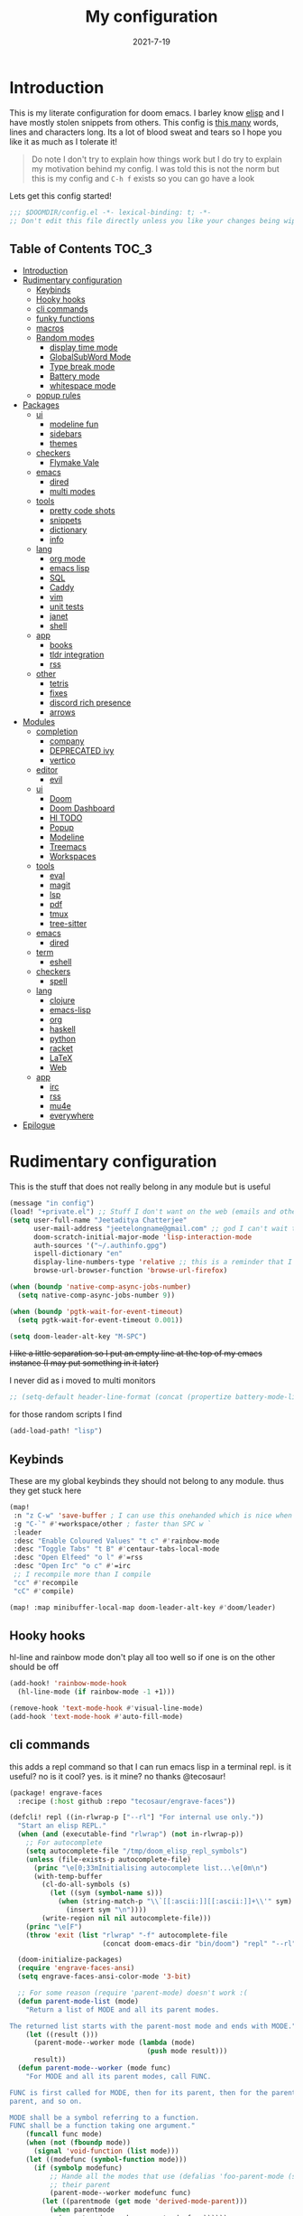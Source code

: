 #+TITLE: My configuration
#+date: 2021-7-19
#+STARTUP: content
* Introduction
This is my literate configuration for doom emacs. I barley know [[https://learnxinyminutes.com/docs/elisp/][elisp]]  and I have
mostly stolen snippets from others. This config is [[elisp:(count-words (point-min) (point-max))][this many]] words, lines and
characters long. Its a lot of blood sweat and tears so I hope you like it as much
as I tolerate it!

#+begin_quote
Do note I don't try to explain how things work but I do try to explain my
motivation behind my config. I was told this is not the norm but this is my
config and =C-h f= exists so you can go have a look
#+end_quote

Lets get this config started!
#+BEGIN_SRC emacs-lisp
;;; $DOOMDIR/config.el -*- lexical-binding: t; -*-
;; Don't edit this file directly unless you like your changes being wiped
#+END_SRC

** Table of Contents :TOC_3:
- [[#introduction][Introduction]]
- [[#rudimentary-configuration][Rudimentary configuration]]
  - [[#keybinds][Keybinds]]
  - [[#hooky-hooks][Hooky hooks]]
  - [[#cli-commands][cli commands]]
  - [[#funky-functions][funky functions]]
  - [[#macros][macros]]
  - [[#random-modes][Random modes]]
    - [[#display-time-mode][display time mode]]
    - [[#globalsubword-mode][GlobalSubWord Mode]]
    - [[#type-break-mode][Type break mode]]
    - [[#battery-mode][Battery mode]]
    - [[#whitespace-mode][whitespace mode]]
  - [[#popup-rules][popup rules]]
- [[#packages][Packages]]
  - [[#ui][ui]]
    - [[#modeline-fun][modeline fun]]
    - [[#sidebars][sidebars]]
    - [[#themes][themes]]
  - [[#checkers][checkers]]
    - [[#flymake-vale][Flymake Vale]]
  - [[#emacs][emacs]]
    - [[#dired][dired]]
    - [[#multi-modes][multi modes]]
  - [[#tools][tools]]
    - [[#pretty-code-shots][pretty code shots]]
    - [[#snippets][snippets]]
    - [[#dictionary][dictionary]]
    - [[#info][info]]
  - [[#lang][lang]]
    - [[#org-mode][org mode]]
    - [[#emacs-lisp][emacs lisp]]
    - [[#sql][SQL]]
    - [[#caddy][Caddy]]
    - [[#vim][vim]]
    - [[#unit-tests][unit tests]]
    - [[#janet][janet]]
    - [[#shell][shell]]
  - [[#app][app]]
    - [[#books][books]]
    - [[#tldr-integration][tldr integration]]
    - [[#rss][rss]]
  - [[#other][other]]
    - [[#tetris][tetris]]
    - [[#fixes][fixes]]
    - [[#discord-rich-presence][discord rich presence]]
    - [[#arrows][arrows]]
- [[#modules][Modules]]
  - [[#completion][completion]]
    - [[#company][company]]
    - [[#deprecated-ivy][DEPRECATED ivy]]
    - [[#vertico][vertico]]
  - [[#editor][editor]]
    - [[#evil][evil]]
  - [[#ui-1][ui]]
    - [[#doom][Doom]]
    - [[#doom-dashboard][Doom Dashboard]]
    - [[#hl-todo][Hl TODO]]
    - [[#popup][Popup]]
    - [[#modeline][Modeline]]
    - [[#treemacs][Treemacs]]
    - [[#workspaces][Workspaces]]
  - [[#tools-1][tools]]
    - [[#eval][eval]]
    - [[#magit][magit]]
    - [[#lsp][lsp]]
    - [[#pdf][pdf]]
    - [[#tmux][tmux]]
    - [[#tree-sitter][tree-sitter]]
  - [[#emacs-1][emacs]]
    - [[#dired-1][dired]]
  - [[#term][term]]
    - [[#eshell][eshell]]
  - [[#checkers-1][checkers]]
    - [[#spell][spell]]
  - [[#lang-1][lang]]
    - [[#clojure][clojure]]
    - [[#emacs-lisp-1][emacs-lisp]]
    - [[#org][org]]
    - [[#haskell][haskell]]
    - [[#python][python]]
    - [[#racket][racket]]
    - [[#latex][LaTeX]]
    - [[#web][Web]]
  - [[#app-1][app]]
    - [[#irc][irc]]
    - [[#rss-1][rss]]
    - [[#mu4e][mu4e]]
    - [[#everywhere][everywhere]]
- [[#epilogue][Epilogue]]

* Rudimentary configuration
This is the stuff that does not really belong in any module but is useful
#+BEGIN_SRC emacs-lisp
(message "in config")
(load! "+private.el") ;; Stuff I don't want on the web (emails and other boring things)
(setq user-full-name "Jeetaditya Chatterjee"
      user-mail-address "jeetelongname@gmail.com" ;; god I can't wait to get away from gmail
      doom-scratch-initial-major-mode 'lisp-interaction-mode
      auth-sources '("~/.authinfo.gpg")
      ispell-dictionary "en"
      display-line-numbers-type 'relative ;; this is a reminder that I should try and use relative actions more
      browse-url-browser-function 'browse-url-firefox)

(when (boundp 'native-comp-async-jobs-number)
  (setq native-comp-async-jobs-number 9))

(when (boundp 'pgtk-wait-for-event-timeout)
  (setq pgtk-wait-for-event-timeout 0.001))

(setq doom-leader-alt-key "M-SPC")
#+END_SRC


+I like a little separation so I put an empty line at the top of my emacs+
+instance (I may put something in it later)+

I never did as i moved to multi monitors
#+BEGIN_SRC emacs-lisp
;; (setq-default header-line-format (concat (propertize battery-mode-line-format 'display '((space :align-to 0))) " ")))
#+END_SRC

for those random scripts I find
#+begin_src emacs-lisp
(add-load-path! "lisp")
#+end_src
** Keybinds
These are my global keybinds they should not belong to any module. thus they
get stuck here
#+BEGIN_SRC emacs-lisp
(map!
 :n "z C-w" 'save-buffer ; I can use this onehanded which is nice when I need to leave or eat or something
 :g "C-`" #'+workspace/other ; faster than SPC w `
 :leader
 :desc "Enable Coloured Values" "t c" #'rainbow-mode
 :desc "Toggle Tabs" "t B" #'centaur-tabs-local-mode
 :desc "Open Elfeed" "o l" #'=rss
 :desc "Open Irc" "o c" #'=irc
 ;; I recompile more than I compile
 "cc" #'recompile
 "cC" #'compile)

(map! :map minibuffer-local-map doom-leader-alt-key #'doom/leader)
#+end_src
** Hooky hooks
hl-line and rainbow mode don't play all too well so if one is on the other
should be off
#+begin_src emacs-lisp
(add-hook! 'rainbow-mode-hook
  (hl-line-mode (if rainbow-mode -1 +1)))
#+end_src

#+BEGIN_SRC emacs-lisp
(remove-hook 'text-mode-hook #'visual-line-mode)
(add-hook 'text-mode-hook #'auto-fill-mode)
#+END_SRC
** cli commands
this adds a repl command so that I can run emacs lisp in a terminal repl. is it
useful? no is it cool? yes. is it mine? no thanks @tecosaur!

#+begin_src emacs-lisp :tangle packages.el
(package! engrave-faces
  :recipe (:host github :repo "tecosaur/engrave-faces"))
#+end_src

#+begin_src emacs-lisp :tangle cli.el
(defcli! repl ((in-rlwrap-p ["--rl"] "For internal use only."))
  "Start an elisp REPL."
  (when (and (executable-find "rlwrap") (not in-rlwrap-p))
    ;; For autocomplete
    (setq autocomplete-file "/tmp/doom_elisp_repl_symbols")
    (unless (file-exists-p autocomplete-file)
      (princ "\e[0;33mInitialising autocomplete list...\e[0m\n")
      (with-temp-buffer
        (cl-do-all-symbols (s)
          (let ((sym (symbol-name s)))
            (when (string-match-p "\\`[[:ascii:]][[:ascii:]]+\\'" sym)
              (insert sym "\n"))))
        (write-region nil nil autocomplete-file)))
    (princ "\e[F")
    (throw 'exit (list "rlwrap" "-f" autocomplete-file
                       (concat doom-emacs-dir "bin/doom") "repl" "--rl")))

  (doom-initialize-packages)
  (require 'engrave-faces-ansi)
  (setq engrave-faces-ansi-color-mode '3-bit)

  ;; For some reason (require 'parent-mode) doesn't work :(
  (defun parent-mode-list (mode)
    "Return a list of MODE and all its parent modes.

The returned list starts with the parent-most mode and ends with MODE."
    (let ((result ()))
      (parent-mode--worker mode (lambda (mode)
                                  (push mode result)))
      result))
  (defun parent-mode--worker (mode func)
    "For MODE and all its parent modes, call FUNC.

FUNC is first called for MODE, then for its parent, then for the parent's
parent, and so on.

MODE shall be a symbol referring to a function.
FUNC shall be a function taking one argument."
    (funcall func mode)
    (when (not (fboundp mode))
      (signal 'void-function (list mode)))
    (let ((modefunc (symbol-function mode)))
      (if (symbolp modefunc)
          ;; Hande all the modes that use (defalias 'foo-parent-mode (stuff)) as
          ;; their parent
          (parent-mode--worker modefunc func)
        (let ((parentmode (get mode 'derived-mode-parent)))
          (when parentmode
            (parent-mode--worker parentmode func))))))
  (provide 'parent-mode)
  ;; Some extra highlighting (needs parent-mode)
  (require 'rainbow-delimiters)
  (require 'highlight-quoted)
  (require 'highlight-numbers)
  (setq emacs-lisp-mode-hook '(rainbow-delimiters-mode
                               highlight-quoted-mode
                               highlight-numbers-mode))
  ;; Pretty print
  (defun pp-sexp (sexp)
    (with-temp-buffer
      (cl-prettyprint sexp)
      (emacs-lisp-mode)
      (font-lock-ensure)
      (with-current-buffer (engrave-faces-ansi-buffer)
        (princ (string-trim (buffer-string)))
        (kill-buffer (current-buffer)))))
  ;; Now do the REPL
  (defvar accumulated-input nil)
  (while t
    (condition-case nil
        (let ((input (if accumulated-input
                         (read-string "\e[31m .\e[0m  ")
                       (read-string "\e[31mλ:\e[0m "))))
          (setq input (concat accumulated-input
                              (when accumulated-input "\n")
                              input))
          (cond
           ((string-match-p "\\`[[:space:]]*\\'" input)
            nil)
           ((string= input "exit")
            (princ "\n") (kill-emacs 0))
           (t
            (condition-case err
                (let ((input-sexp (car (read-from-string input))))
                  (setq accumulated-input nil)
                  (pp-sexp (eval input-sexp))
                  (princ "\n"))
              ;; Caused when sexp in unbalanced
              (end-of-file (setq accumulated-input input))
              (error
               (cl-destructuring-bind (backtrace &optional type data . _)
                   (cons (doom-cli--backtrace) err)
                 (princ (concat "\e[1;31mERROR:\e[0m " (get type 'error-message)))
                 (princ "\n       ")
                 (pp-sexp (cons type data))
                 (when backtrace
                   (print! (bold "Backtrace:"))
                   (print-group!
                    (dolist (frame (seq-take backtrace 10))
                      (print!
                       "%0.74s" (replace-regexp-in-string
                                 "[\n\r]" "\\\\n"
                                 (format "%S" frame))))))
                 (princ "\n")))))))
      ;; C-d causes an end-of-file error
      (end-of-file (princ "exit\n") (kill-emacs 0)))
    (unless accumulated-input (princ "\n"))))
#+end_src
** funky functions
Because this is a literate config I can't re evaluate the buffer using
~eval-buffer~ (bound to =SPC m e b=) so I reload the file after its tangled (usually
on save)
(=m e b= becomes =h r c=)
#+BEGIN_SRC emacs-lisp :tangle autoload.el
;;;###autoload
(defun yeet/reload ()
  "A simple cmd to make reloading my config easier"
  (interactive)
  (load! "config" doom-private-dir)
  (message "Reloaded!"))
#+END_SRC

#+begin_src emacs-lisp
(map! :leader
      "h r c" #'yeet/reload)
#+end_src
some how this function is run on startup? not that I am complaining
#+BEGIN_SRC emacs-lisp :tangle autoload.el
;;;###autoload
(defun henlo ()
  "henlo."
  (interactive)
  (message "henlo"))

(henlo) ;; oh wait thats how

#+END_SRC

I don't have a problem ok I can =M-x stop= at any time
#+begin_src emacs-lisp :tangle autoload.el
;;;###autoload
(defun stop ()
  (interactive)
  (let ((name "*I can quit at any time*"))
    (switch-to-buffer (get-buffer-create name))
    (insert "I can stop at any time\nI am in control")))
#+end_src

thewe awe days whewe i nyeed to quickwy u-uwu a wawge a-amount of text w-wight in emacs
o-onwy wowks on an e-expwicit sewection a-at the moment [[https://github.com/Daniel-Liu-c0deb0t/uwu][this is the pwogwam i
use]] tho it couwd wowk with any uwu pwogwam t-that accepts s-stdin

#+begin_src emacs-lisp :tangle autoload.el
;;;###autoload
(defun uwu (start end)
  "Uwu the text between START and END."
  (interactive "r")
  (let ((str (buffer-substring-no-properties start end)))
    (goto-char start)
    (delete-region start end)
    (insert (format "%s" (shell-command-to-string ;; I have to pipe the text into uwuify unless making a temp-file is more your style
                          (concat "echo "
                                  "'" str "'"
                                  " | " (executable-find "uwuify")))))))
#+end_src

This snippet toggles between a vertical and horizontal window. Like most things
I did not write this I took it from [[https://www.emacswiki.org/emacs/ToggleWindowSplit][here]]
#+begin_src emacs-lisp :tangle autoload.el
;;;###autoload
(defun toggle-window-split ()
  (interactive)
  (if (= (count-windows) 2)
      (let* ((this-win-buffer (window-buffer))
             (next-win-buffer (window-buffer (next-window)))
             (this-win-edges (window-edges (selected-window)))
             (next-win-edges (window-edges (next-window)))
             (this-win-2nd (not (and (<= (car this-win-edges)
                                         (car next-win-edges))
                                     (<= (cadr this-win-edges)
                                         (cadr next-win-edges)))))
             (splitter
              (if (= (car this-win-edges)
                     (car (window-edges (next-window))))
                  'split-window-horizontally
                'split-window-vertically)))
        (delete-other-windows)
        (let ((first-win (selected-window)))
          (funcall splitter)
          (if this-win-2nd (other-window 1))
          (set-window-buffer (selected-window) this-win-buffer)
          (set-window-buffer (next-window) next-win-buffer)
          (select-window first-win)
          (if this-win-2nd (other-window 1))))))
#+end_src

#+begin_src emacs-lisp
(defun ar/consult-apple-search ()
  "Ivy interface for dynamically querying apple.com docs."
  (interactive)
  (require 'request)
  (require 'json)
  (require 'url-http)
  (consult--read "apple docs: "
            (lambda (input)
              (let* ((url (url-encode-url (format "https://developer.apple.com/search/search_data.php?q=%s" input)))
                     (c1-width (round (* (- (window-width) 9) 0.3)))
                     (c2-width (round (* (- (window-width) 9) 0.5)))
                     (c3-width (- (window-width) 9 c1-width c2-width)))
                (let ((request-curl-options (list "-H" (string-trim (url-http-user-agent-string)))))
                   (request url
                     :type "GET"
                     :parser 'json-read
                     :success (cl-function
                               (lambda (&key data &allow-other-keys)
                                 (ivy-update-candidates
                                  (mapcar (lambda (item)
                                            (let-alist item
                                              (propertize
                                               (format "%s   %s   %s"
                                                       (truncate-string-to-width (propertize (or .title "")
                                                                                             'face '(:foreground "yellow")) c1-width nil ?\s "…")
                                                       (truncate-string-to-width (or .description "") c2-width nil ?\s "…")
                                                       (truncate-string-to-width (propertize (string-join (or .api_ref_data.languages "") "/")
                                                                                             'face '(:foreground "cyan1")) c3-width nil ?\s "…"))
                                               'url .url)))
                                          (cdr (car data)))))))
                   0)))
            ;; :action (lambda (selection)
            ;;           (browse-url (concat "https://developer.apple.com"
            ;;                               (get-text-property 0 'url selection))))
            ;; :dynamic-collection t
            ;; :caller 'ar/counsel-apple-search)
  ))

#+end_src

#+begin_src emacs-lisp
(map! :leader
      "w C-t" nil
      "w C-t" #'toggle-window-split)
#+end_src

I need more cats in my life

#+begin_src emacs-lisp
(defvar yeet/insert-cat-width nil
  "the width of the cats")

(defun yeet/insert-cat ()
  (interactive)
  (insert-before-markers
   (shell-command-to-string
    (format "jp2a --width= %s https://cataas.com/cat" (if yeet/insert-cat-width
                                                          yeet/insert-cat-width
                                                        60)))))
#+end_src

#+begin_src emacs-lisp
(defun yeet/export-with-pandoc (start end)
  "take a region pass it to pandoc, get back a temp buffer as well as copied to your clipboard."
  (interactive "r")
  (let ((str (buffer-substring-no-properties start end))
        (from (read-from-minibuffer "Enter mode from: "))
        (to (read-from-minibuffer "Enter mode to: ")))
    (with-current-buffer (get-buffer-create "*pandoc-export*")
      (erase-buffer)
      (funcall (intern (format "%s-mode" to)))
      (insert (shell-command-to-string (format "echo '%s' | %s -f %s -t %s -o -"
                                               str
                                               (executable-find "pandoc")
                                               from
                                               to)))
      (kill-new (buffer-string))
      (message "copied to kill ring")
      (pop-to-buffer (current-buffer)))))
#+end_src

#+RESULTS:
: yeet/export-with-pandoc

** macros
this is a small helper macro that wraps ~with-temp-buffer~ with an implicit call
to ~buffer-string~ I did this as I see this patter all over the place and
#+begin_src emacs-lisp
(defmacro with-temp-buffer! (&rest BODY)
  "A wrapper around `with-temp-buffer' that implicitly calls `buffer-string'
This is in an effort to streamline a very common usecase"
  (declare (indent 0) (debug t))
  `(with-temp-buffer
     (progn ,@BODY)
     (buffer-string)))
#+end_src

#+begin_src emacs-lisp :tangle no
(message "%s" (with-temp-buffer!
                (insert "hello\n")
                (insert "world!")))
#+end_src

#+RESULTS:
: hello
: world!

#+begin_src emacs-lisp
;; I plan on upstreamin this.
(defmacro thread-as (initial-form var &rest forms)
  "Thread INITIAL-FORM through FORMS as VAR to there successor.
Example:
     (thread-as
       5
       my-var
       (+ my-var 20)
       (/ 25 my-var)
       (+ my-var 40))
Is equivalent to:
     (+ (/ 25 (+ 5 20)) 40 )
Note that unlike the other threading macro's that every call needs to
explicitly use the variable."
  `(let* ,(mapcar (lambda (form)
                    (list var form))
                  (cons initial-form forms))
     ,var))

(thread-as 3 my-var (+ 2 my-var) (+ 4 my-var))
#+end_src

** Random modes
*** display time mode
#+begin_src emacs-lisp
(display-time-mode +1)
#+end_src
*** GlobalSubWord Mode
#+begin_src emacs-lisp
(global-subword-mode +1)
#+end_src
*** TODO Type break mode
Type break reminds you too take a break once a certain threshold of keys has
been met. Its nice if its not too frequent
#+begin_src emacs-lisp
(use-package! type-break
  :defer
  :config
  (setq type-break-interval 1800 ;; half an hour between type breaks
        type-break-keystroke-threshold (cons 2000  14000))
  (type-break-mode 1))
#+end_src
*** Battery mode
I like my modeline busy
#+begin_src emacs-lisp
(display-battery-mode 1)
#+end_src
*** whitespace mode
#+begin_src emacs-lisp
(setq whitespace-style '(space-mark newline-mark))
(setq whitespace-display-mappings '((space-mark 32 [183] [46])))
(global-whitespace-mode)
#+end_src
** popup rules
#+begin_src emacs-lisp
(set-popup-rules!
  '(("^\\*info\\*"
     :slot 1 :vslot 1 :side right :width 0.45 :quit nil)))
#+end_src
* Packages
I have quite a few packages that I use. These are the packages and there
subsequent configurations.
Here they are organised into the catagories and modules they would be if they
were doom modules
#+BEGIN_SRC emacs-lisp :tangle packages.el
;; -*- no-byte-compile: t; -*-
;;; $DOOMDIR/packages.el
#+END_SRC
** ui
*** modeline fun :modeline:
/whats life without a little colour?/
#+begin_src emacs-lisp :tangle packages.el
(package! nyan-mode)
(package! parrot)
#+end_src

#+begin_src emacs-lisp
(defvar yeet/birds '(default confused emacs nyan rotating science thumbsup))

(use-package! nyan-mode
  :after doom-modeline
  :config
  (setq nyan-bar-length 15
        nyan-wavy-trail t)
  (nyan-mode +1)
  (nyan-start-animation))

(use-package! parrot
  :defer t
  :config
  (parrot-set-parrot-type (nth (random (length yeet/birds)) yeet/birds)) ;; this chooses a random bird on startup
  (parrot-mode +1)
  (parrot-start-animation))

;; (add-to-list 'marginalia-prompt-categories '("bird" . bird))

(defun bird-annotations (cand)
  "Takes a CANDidate (which is a bird) and returns a description of said bird"
  (let ((yeet/birds+annotations (-zip-pairs yeet/birds '("default bird is best bird"
                                                         "they have got the spirit"
                                                         "EMACS BIRD EMACS BIRD"
                                                         "nananananan"
                                                         "you spin me right round right round like a record baby"
                                                         "science bitch!"
                                                         "He is just happy to be here"))))
    (cdr (assoc cand yeet/birds+annotations))))

;; (add-to-list 'marginalia-annotator-registry '(bird bird-annotations))
#+end_src

#+begin_src emacs-lisp :tangle autoload.el
;;;###autoload
(defun yeet/select-bird (bird)
  "Select BIRD from birds"
  (interactive (list (completing-read "Select bird: " birds)))
  (parrot-set-parrot-type bird))
#+end_src
*** sidebars :sidebars:
By virtue of these things I seem to have 3 different sidebars (4 if you include
treemacs) that I have taken a liking to so they get there own sub genre

#+begin_src emacs-lisp
(defun yeet/sidebar-toggle ()
  "toggle both ibuffer and dired sidebars"
  (interactive)
  (ibuffer-sidebar-toggle-sidebar)
  (dired-sidebar-toggle-sidebar))

(map! :leader "o p" nil
      :leader "o p" #'dired-sidebar-toggle-sidebar ;; this is more useful most of the time
      :leader "o P" #'yeet/sidebar-toggle) ;; this is when I need too do some buffer management
#+end_src

**** Dired sidebar
this is a replacement for treemacs. Now don't get me wrong. I like treemacs. Its
great but its /not dired/. This preserves a lot of the dired configuration I could
do and more importantly preserves keys which is nice
#+begin_src emacs-lisp :tangle packages.el
(package! dired-sidebar)
#+end_src

#+begin_src emacs-lisp
;; (after! dired-sidebar (add-hook! 'dired-sidebar-mode-hook (doom-modeline-mode -1)))

(use-package! dired-sidebar
  :defer t
  :commands dired-sidebar-toggle-sidebar
  :config
  (setq dired-sidebar-use-custom-modeline t
        dired-sidebar-should-follow-file t))
#+end_src

**** Ibuffer sidebar
this is the same thing as above made by the same [[https://github.com/jojojames][author]] and it works just like
dired sidebar.. for Ibuffer
#+begin_src emacs-lisp :tangle packages.el
(package! ibuffer-sidebar)
#+end_src

#+begin_src emacs-lisp
(use-package! ibuffer-sidebar
  :commands ibuffer-sidebar-toggle-sidebar
  :defer t)
#+end_src
**** TODO Org Sidebar
this does a bunch of org stuff like break stuff down into headings. there is a
bit of work to be done
#+begin_src emacs-lisp :tangle packages.el
(package! org-sidebar)
#+end_src


#+begin_src emacs-lisp
(use-package! org-sidebar
  :after org)
#+end_src
*** themes
I set my themes in my  [[#doom][Doom config]]
#+begin_src emacs-lisp :tangle packages.el
(package! ef-themes :recipe (:host nil :repo "https://git.sr.ht/~protesilaos/ef-themes"))
(package! tao-theme)
#+end_src

#+begin_src emacs-lisp
(use-package ef-themes :defer t)

(use-package! tao-theme ; messing around with tao
  :defer
  :config
  (setq tao-theme-use-sepia t
        tao-theme-sepia-depth 50))
#+end_src
** checkers
*** COMMENT syntax
this is now a module doomemacs/doomemacs#6660
I have swapped out flycheck for flymake for a couple of reasons
- its built in
- its an easy switch
- its probably what doom is going to switch to
- 4th reason
#+begin_src emacs-lisp
(add-hook! (prog-mode text-mode) #'flymake-mode)

(after! lsp-mode
  (setq lsp-diagnostics-provider :flymake))

(after! flymake
  (setq flymake-fringe-indicator-position 'right-fringe))
#+end_src
**** popon hover
#+begin_src emacs-lisp :tangle packages.el
(package! popon :recipe (:repo "https://codeberg.org/akib/emacs-popon"))
(package! flymake-popon :recipe (:repo "https://codeberg.org/akib/emacs-flymake-popon"))
#+end_src

#+begin_src emacs-lisp
(use-package! flymake-popon
  :hook (flymake-mode . flymake-popon-mode))
#+end_src
**** remove checkdoc in certain buffers
#+begin_src emacs-lisp
(add-hook! 'flymake-mode-hook
  (defun +emacs-lisp-reduce-flymake-errors-in-emacs-config-h ()
    (when (and (bound-and-true-p flymake-mode)
               (eq major-mode 'emacs-lisp-mode)
               (cl-find-if (doom-partial #'file-in-directory-p default-directory)
                           +emacs-lisp-disable-flycheck-in-dirs))
      (remove-hook 'flymake-diagnostic-functions #'elisp-flymake-checkdoc))))
#+end_src

*** Flymake Vale
this replaces =:checkers grammer= and parts of =:checkers spell=
#+begin_src emacs-lisp :tangle packages.el
(package! flymake-vale :recipe (:host github :repo "tpeacock19/flymake-vale"))
#+end_src

#+begin_src emacs-lisp
(use-package! flymake-vale
  :hook ((text-mode       . flymake-vale-load)
         (latex-mode      . flymake-vale-load)
         (org-mode        . flymake-vale-load)
         (markdown-mode   . flymake-vale-load)
         (message-mode    . flymake-vale-load)))

(add-hook! 'org-msg-mode-hook
  (setq flymake-vale-file-ext ".org")
  (flymake-vale-load))
#+end_src

** emacs
*** dired :dired:
I want drag and drop so I just wrapped dragon in elisp the drag commands work
wellish
#+begin_src emacs-lisp :tangle packages.el
;; (package! dired-dragon :recipe (:local-repo "~/code/emacs/dired-dragon"
;;                                 :build (:not compile)))
(package! dired-dragon :recipe (:host github :repo "jeetelongname/dired-dragon"
                                :build (:not compile)))
#+end_src

#+begin_src emacs-lisp
(use-package! dired-dragon
  :after dired
  :config
  (map! :map dired-mode-map
        (:prefix "C-s"
         :n "d" #'dired-dragon
         :n "s" #'dired-dragon-stay
         :n "i" #'dired-dragon-individual)))
#+end_src
*** multi modes
#+begin_src emacs-lisp :tangle packages.el
(package! mmm-mode)
#+end_src

#+begin_src emacs-lisp
(require 'mmm-auto)

(setq mmm-global-mode 'maybe)

(mmm-add-classes
 '((ruby-html
    :submode web
    :delimiter-mode nil
    :front "__END__"
    :back "<!-- end -->")))             ;; hack because I can't be bothered to write a search
#+end_src
** tools
*** pretty code shots
i missed the ability to make pretty code shots inside vscode now its come back to
me through this package. its pretty cool and works well (it only does one thing)
#+begin_src emacs-lisp :tangle packages.el
(package! carbon-now-sh)
#+end_src

+i wanted to work with these code images directly in emacs so i brought in eaf to+
+help. do note that there is a bug in the pypi version of the qtwebengine that+
+basically segfaults if you open carbon (and probably other sites) if you install
from the repos tho this problem goes away+

I just went back to firefox since eaf is deprecated in my config
#+begin_src emacs-lisp
(use-package! carbon-now-sh
  :config
  (defun yeet/carbon-use-eaf ()
    (interactive)
    (split-window-right)
    (let ((browse-url-browser-function 'browse-url-firefox))
      (browse-url (concat carbon-now-sh-baseurl "?code="
                          (url-hexify-string (carbon-now-sh--region))))))
  (map! :n "g C-c" #'yeet/carbon-use-eaf))
#+end_src

#+begin_src emacs-lisp :tangle packages.el
;; (package! screenshot. :recipe
;;   (:host github :repo "tecosaur/screenshot"))
#+end_src

#+begin_src emacs-lisp
;; (use-package! screenshot :defer)
#+end_src
*** snippets
I really need to play with snippets more
I need more gremlins
#+begin_src emacs-lisp :tangle packages.el
(package! aas)
(package! tempel)
#+end_src

#+begin_src emacs-lisp
(use-package! aas)
#+end_src
*** dictionary
tecosaurs [[https://github.com/tecosaur/lexic][lexic]] package is now powering my dictionary usage, This configuration
is basically stolen from [[https://tecosaur.github.io/emacs-config/config.html#dictionary][his config]] (like most things)

#+begin_src emacs-lisp :tangle packages.el
(package! lexic)
#+end_src

#+begin_src emacs-lisp
(use-package! lexic
  :commands lexic-search lexic-list-dictionary
  :config
  (map! :map lexic-mode-map
        :n "q" #'lexic-return-from-lexic
        :nv "RET" #'lexic-search-word-at-point
        :n "a" #'outline-show-all
        :n "h" (cmd! (outline-hide-sublevels 3))
        :n "o" #'lexic-toggle-entry
        :n "n" #'lexic-next-entry
        :n "N" (cmd! (lexic-next-entry t))
        :n "p" #'lexic-previous-entry
        :n "P" (cmd! (lexic-previous-entry t))
        :n "E" (cmd! (lexic-return-from-lexic) ; expand
                     (switch-to-buffer (lexic-get-buffer)))
        :n "M" (cmd! (lexic-return-from-lexic) ; minimise
                     (lexic-goto-lexic))
        :n "C-p" #'lexic-search-history-backwards
        :n "C-n" #'lexic-search-history-forwards
        :n "/" (cmd! (call-interactively #'lexic-search))))
#+end_src

#+begin_src emacs-lisp
(defadvice! +lookup/dictionary-definition-lexic (identifier &optional arg)
  "Look up the definition of the word at point (or selection) using `lexic-search'."
  :override #'+lookup/dictionary-definition
  (interactive
   (list (or (doom-thing-at-point-or-region 'word)
             (read-string "Look up in dictionary: "))
         current-prefix-arg))
  (lexic-search identifier nil nil t))
  #+end_src
*** info
#+begin_src emacs-lisp :tangle packages.el
(package! info-colors)
(package! info-buffer)
#+end_src

#+begin_src emacs-lisp
(use-package info-colors
  :hook (Info-selection-hook . info-colors-fontify-node))

;; (map! "C-h i" #'info-buffer)
#+end_src
** lang
*** org mode
**** TODO Company org block
#+begin_src emacs-lisp :tangle packages.el
(package! company-org-block)
#+end_src

#+begin_src emacs-lisp
(use-package! company-org-block
  :after org
  :config
  (setq company-org-block-edit-style 'auto))

(after! org
  (set-company-backend! 'org-mode-hook '(company-org-block company-capf))

  ;; (setq org-babel-load-languages
  ;;       '((elisp   . t)
  ;;         (python  . t)
  ;;         (ruby    . t)
  ;;         (haskell . t)
  ;;         (scheme  . t)
  ;;         (latex   . t)))
  )

#+end_src

**** Org pandoc import
#+begin_src emacs-lisp :tangle packages.el
(package! org-pandoc-import
  :recipe (:host github
           :repo "tecosaur/org-pandoc-import"
           :files ("*.el" "filters" "preprocessors")))
#+end_src

#+begin_src emacs-lisp
(use-package! org-pandoc-import :after org)
#+end_src

**** org roam :org:roam:
#+begin_src emacs-lisp :tangle packages.el
(unpin! org-roam)
(package! websocket)
(package! org-roam-ui :recipe (:host github :repo "org-roam/org-roam-ui" :files ("*.el" "out")))
#+end_src

#+begin_src emacs-lisp
(use-package! websocket
  :after org-roam)

(use-package! org-roam-ui
  :after org-roam
  :config
  (setq org-roam-ui-sync-theme t
        org-roam-ui-follow t
        org-roam-ui-update-on-save t
        org-roam-ui-open-on-start t))
#+end_src
**** org modern

#+begin_src emacs-lisp :tangle packages.el
(package! org-modern)
#+end_src

#+begin_src emacs-lisp
(use-package! org-modern :defer t)
#+end_src
**** org-remark
#+begin_src emacs-lisp :tangle packages.el
(package! org-remark)
#+end_src

#+begin_src emacs-lisp
(use-package! org-remark
   :defer t
   :init
   (map! :g "C-c n m" #'org-remark-mark
         (:after org-remark
          (:map org-remap-mode-map
           (:prefix "C-c n"
            :g "o" #'org-remark-open
            :g "]" #'org-remark-view-next
            :g "[" #'org-remark-view-previous
            :g "r" #'org-remark-remove)))))
#+end_src
**** simple-comment-markup
#+begin_src emacs-lisp :tangle packages.el
(package! simple-comment-markup :recipe (:repo "https://git.tecosaur.net/tec/simple-comment-markup.git"))
#+end_src

#+begin_src emacs-lisp
(use-package simple-comment-markup
  :hook (org-mode . simple-comment-markup-mode))
#+end_src
**** ox chameleon
#+begin_src emacs-lisp :tangle packages.el
(package! ox-chameleon :recipe (:host github :repo "tecosaur/ox-chameleon"))
#+end_src

#+begin_src emacs-lisp
(use-package! ox-chameleon :after ox)
#+end_src

*** emacs lisp :emacsLisp:
in the ever growing emacs ecosystem the amount of prefixes you can use are
shrinking and as microcosoms open up and connections need to be reenforced it
all leads us down the slippery slope of ever lengthening prefixes. this godly
package shortens them to make reading code a lot easier
#+begin_src emacs-lisp :tangle packages.el
(package! nameless)
#+end_src

#+begin_src emacs-lisp
(use-package! nameless
  :defer t
  :hook (emacs-lisp-mode-hook . nameless-mode)
  :config
  (setq nameless-global-aliases '(("d" . "doom"))
        nameless-private-prefix t)

  (map! :map emacs-lisp-mode-map
        :localleader
        "i" #'nameless-insert-name))
#+end_src
*** TODO SQL
#+begin_src emacs-lisp
(after! sql
  (add-to-list 'sql-connection-alist
               '(psql (sql-product 'postgres)
                      (sql-port 22)
                      (sql-server (read-from-minibuffer "server ip: ")))))
#+end_src

*** Caddy
Caddy is a webserver with its own file format
#+begin_src emacs-lisp :tangle packages.el
(package! caddyfile-mode)
#+end_src

#+begin_src emacs-lisp
(use-package! caddyfile-mode
  :mode (("Caddyfile\\'" . caddyfile-mode)
         ("caddy\\.conf\\'" . caddyfile-mode)))
#+end_src
*** TODO vim
because sacrilege is fun
(this is mostly a mental exercise but it does work...) I can (alleged) also get lsp
support as well so this may be a fun project to take on
#+begin_src emacs-lisp :tangle packages.el
(package! vimrc-mode)
#+end_src

#+begin_src emacs-lisp
(use-package! vimrc-mode
  :mode "\\.vim$\\'"
  :config)
;; (sp-local-pair 'vimrc-mode "\"" nil :actions :rem))
#+end_src
*** TODO unit tests
While I am in fact an incompetent programmer I do enjoy the sysiphisan task of
writing tests +thanks in no small part to the ease that cucumber makes it+
I was so ready to use it but it did not want too work with my ruby project :(

#+begin_src emacs-lisp :tangle packages.el
(package! feature-mode)
#+end_src

#+begin_src emacs-lisp
(use-package! feature-mode
  :mode "\\.feature$\\'")
#+end_src
*** COMMENT Brainfuck
me get errors need fix
#+begin_src emacs-lisp :tangle packages.el
(package! brainfuck-mode)
#+end_src

#+begin_src emacs-lisp
(use-package! brainfuck-mode
  :mode "\\.bf$\\'")
#+end_src
*** janet
#+begin_src emacs-lisp :tangle packages.el
(package! janet-mode :recipe
  (:host github :repo "ALSchwalm/janet-mode"))
#+end_src

#+begin_src emacs-lisp
(use-package! janet-mode
  :mode "\\.janet$\\'")
#+end_src
*** shell
#+begin_src emacs-lisp :tangle packages.el
(package! flymake-shellcheck)
#+end_src

#+begin_src emacs-lisp
(use-package! flymake-shellcheck
  :commands flymake-shellcheck-load
  :init
  (add-hook 'sh-mode-hook 'flymake-shellcheck-load))
#+end_src

** app
*** books :books:
I am starting to read more books and papers online so it makes sense to include
improve the experience somewhat
#+begin_src emacs-lisp :tangle packages.el
(package! nov)
(package! calibredb)
(package! olivetti)
(package! mixed-pitch)
#+end_src

Calibredb provides a nice interface for exploring adding and working with ebooks
I have stolen most of these keybinding from [[https://tecosaur.github.io/emacs-config/config.html#ebooks][@tecosaur]] (thanks for doing this
work so I don't have to) I have slightly modified them though to fit my needs.
#+begin_src emacs-lisp
(use-package! calibredb
  :defer t
  :config
  (setq calibredb-root-dir "~/Documents/reading/calibre"
        calibredb-db-dir   (expand-file-name "metadata.db" calibredb-root-dir))
  ;; the view for all books
  (map! :map calibredb-search-mode-map
        :ne "?" #'calibredb-entry-dispatch
        :ne "a" nil
        :ne "a" #'calibredb-add
        :ne "A" nil
        :ne "A" #'calibredb-add-dir
        :ne "." #'calibredb-open-dired
        :ne "e" #'calibredb-export-dispatch
        :ne "m" #'calibredb-mark-at-point
        :ne "o" #'calibredb-find-file
        :ne "O" #'calibredb-find-file-other-frame
        :ne "q" #'calibredb-search-quit
        :ne "s" nil
        :ne "s" #'calibredb-sort-dispatch
        :ne "S" #'calibredb-set-metadata-dispatch
        :ne "u" #'calibredb-unmark-at-point
        :ne "V" #'calibredb-open-file-with-default-tool
        :ne [tab] #'calibredb-toggle-view-at-point)
  ;; the veiw for one book
  (map! :map calibredb-show-mode-map
        :ne [mouse-3] #'calibredb-search-mouse
        :ne "RET" #'calibredb-find-file
        :ne "?" #'calibredb-dispatch
        :ne "a" #'calibredb-add
        :ne "A" #'calibredb-add-dir
        :ne "c" #'calibredb-clone
        :ne "d" #'calibredb-remove
        :ne "D" #'calibredb-remove-marked-items
        :ne "j" #'calibredb-next-entry
        :ne "k" #'calibredb-previous-entry
        :ne "l" #'calibredb-virtual-library-list
        :ne "L" #'calibredb-library-list
        :ne "n" #'calibredb-virtual-library-next
        :ne "N" #'calibredb-library-next
        :ne "p" #'calibredb-virtual-library-previous
        :ne "P" #'calibredb-library-previous
        :ne "s" #'calibredb-set-metadata-dispatch
        :ne "S" #'calibredb-switch-library
        :ne "o" #'calibredb-find-file
        :ne "O" #'calibredb-find-file-other-frame
        :ne "v" #'calibredb-view
        :ne "V" #'calibredb-open-file-with-default-tool
        :ne "." #'calibredb-open-dired
        :ne "b" #'calibredb-catalog-bib-dispatch
        :ne "e" #'calibredb-export-dispatch
        :ne "r" #'calibredb-search-refresh-and-clear-filter
        :ne "R" #'calibredb-search-clear-filter
        :ne "q" nil
        :ne "q" #'calibredb-search-quit
        :ne "m" #'calibredb-mark-and-forward
        :ne "f" #'calibredb-toggle-favorite-at-point
        :ne "x" #'calibredb-toggle-archive-at-point
        :ne "h" #'calibredb-toggle-highlight-at-point
        :ne "u" #'calibredb-unmark-and-forward
        :ne "i" #'calibredb-edit-annotation
        :ne "DEL" #'calibredb-unmark-and-backward
        :ne [backtab] #'calibredb-toggle-view
        :ne [tab] #'calibredb-toggle-view-at-point
        :ne "M-n" #'calibredb-show-next-entry
        :ne "M-p" #'calibredb-show-previous-entry
        :ne "/" #'calibredb-search-live-filter
        :ne "M-t" #'calibredb-set-metadata--tags
        :ne "M-a" #'calibredb-set-metadata--author_sort
        :ne "M-A" #'calibredb-set-metadata--authors
        :ne "M-T" #'calibredb-set-metadata--title
        :ne "M-c" #'calibredb-set-metadata--comments))

(defun +book/quit ())

(defun =book ()
  (interactive)
  (if (modulep! :ui workspaces)
      (progn
        (+workspace-switch "*book*" t)
        (doom/switch-to-scratch-buffer)
        (calibredb)
        (+workspace/display))
    (calibredb)))

;; I read books more than I read files in my buffer
(map! :leader
      "ob" nil
      "ob" #'=book
      "oB" #'browse-url-of-file)
#+end_src

Nov is how we do the reading!
I don't configre it too much for the time being though I do plan on adding a
setup function that changes the theme and makes it pretty
#+begin_src emacs-lisp
(use-package! nov
  :mode ("\\.epub\\'" . nov-mode)
  :config
  (add-hook! 'nov-mode-hook #'olivetti-mode ;; Centers the text making it easier to read
    (mixed-pitch-mode +1)
    (defun yeet/nov-setup ()
      (setq-local olivetti-body-width 125))))

(after! olivetti)
#+end_src

#+RESULTS:
*** tldr integration
Ever wanted to.. not read a man page? me too. tldr is a good middle ground between
a lot of useless information and .. no information. Now in emacs!
#+BEGIN_SRC emacs-lisp :tangle packages.el
(package! tldr)
#+END_SRC

#+begin_src emacs-lisp
(use-package! tldr
  :config
  (setq tldr-directory-path (expand-file-name "tldr/" doom-etc-dir)) ;; don't be cluttering my work tree
  (setq tldr-enabled-categories '("common" "linux")))
#+end_src
*** rss
#+begin_src emacs-lisp :tangle packages.el
(package! elfeed-tube :recipe (:host github :repo "karthink/elfeed-tube"))
#+end_src

#+begin_src emacs-lisp
(use-package elfeed-tube
  :after elfeed
  :config
  (setq elfeed-tube-auto-fetch-p t) ;;  t is auto-fetch (default)
  (elfeed-tube-setup)

  :bind (:map elfeed-show-mode-map
         ("F" . elfeed-tube-fetch)
         ([remap save-buffer] . elfeed-tube-save)
         :map elfeed-search-mode-map
         ("F" . elfeed-tube-fetch)
         ([remap save-buffer] . elfeed-tube-save)))
#+end_src
** other
*** tetris
who does not like a good game of tetris
#+begin_src emacs-lisp
;; center the board
(add-hook! 'tetris-mode-hook
           (defun yeet/center-tetris ()
             (setq-local olivetti-body-width 102)
             (olivetti-mode +1)))

(map! :after tetris
      :map tetris-mode-map
      :n "g" #'tetris-move-bottom
      :n "n" #'tetris-start-game
      :n "p" #'tetris-pause-game)
#+end_src

*** fixes
#+begin_src emacs-lisp :tangle packages.el
(package! xref :pin "a82f459b37b31546bf274388baf8aca79e9c30d9")
(package! straight :pin "3eca39d")
#+end_src

#+begin_src emacs-lisp :tangle packages.el
(package! gitconfig-mode
  :recipe (:host github :repo "magit/git-modes"
           :files ("gitconfig-mode.el")))
(package! gitignore-mode
  :recipe (:host github :repo "magit/git-modes"
           :files ("gitignore-mode.el")))

;; This is temporarily necessary due to an unrelated bug.
(unpin! gitignore-mode gitconfig-mode)
#+end_src
*** discord rich presence
Why use emacs when you can't tell everyone your using emacs?
I am now using elcord because.. peer pressure? I don't know but the config is
nice
#+begin_src emacs-lisp :tangle packages.el
(package! elcord)
#+end_src
I use non daemon sessions for testing I would much rather it would not be used
(and block the closing of emacs)

#+begin_src emacs-lisp
(when (daemonp)
  (use-package! elcord ;; FIXME: flatpak discord can't pick up the calls :(
    :config
    (defun yeet/elcord-buffer-info ()
      "Get the buffer name or whether we are editing it or not and return a formatted string."
      (format "%s %s" (if buffer-read-only
                          "Reading"
                        "Editing")
              (buffer-name)))

    (setq elcord-quiet t
          elcord-use-major-mode-as-main-icon nil
          elcord-show-small-icon t
          elcord-buffer-details-format-function #'yeet/elcord-buffer-info)

    (elcord-mode +1)))
#+end_src
*** arrows
#+begin_src emacs-lisp :tangle packages.el
(package! arr :recipe (:local-repo "~/code/emacs/arrows"))
#+end_src

* Modules
These are the configurations for the doom specific modules. some are big like
mu4e, some are small like dired. some are well sized. They are all loved tho!
(except the deprecated ones.)
** completion :completion:
*** company :company:
Deals with completions something I like. I elect for manual completion but
defer the idle delay for those real brain fart seconds
#+BEGIN_SRC emacs-lisp
(after! company
  (setq company-idle-delay 6 ; I like my autocomplete like my tea. Mostly made by me but appreciated when someone else makes it for me
        ;; company-minimum-prefix-length 2
        company-show-numbers t))
#+END_SRC
*** DEPRECATED ivy :ivy:
Ivy is nice but +selectrum+ vertico is my friend
#+BEGIN_SRC emacs-lisp
(after! ivy
  (setq ivy-height 20
        ivy-wrap nil
        ivy-magic-slash-non-match-action t)
  (add-to-list 'ivy-re-builders-alist '(counsel-projectile-find-file . ivy--regex-plus)))
#+END_SRC

this is to make prescient a little more intelligent
#+BEGIN_SRC emacs-lisp
(setq-default history-length 10000)
(setq-default prescient-history-length 10000)
#+END_SRC
*** vertico :vertico:
#+begin_src emacs-lisp
(defvar-local consult-toggle-preview-orig nil)

(defun consult-toggle-preview ()
  "Command to enable/disable preview."
  (interactive)
  (if consult-toggle-preview-orig
      (setq consult--preview-function consult-toggle-preview-orig
            consult-toggle-preview-orig nil)
    (setq consult-toggle-preview-orig consult--preview-function
          consult--preview-function #'ignore)))

;; Bind to `vertico-map' or `selectrum-minibuffer-map'
(after! vertico
  (define-key vertico-map (kbd "M-o c") #'consult-toggle-preview))
#+end_src
**** marginalia
These are some small tweaks to marginalia I will probably add more as its kind
of fun!
#+begin_src emacs-lisp
(defun yeet/face-annotator (cand)
  "Annotate faces with dummy text and face documentation"
  (when-let (sym (intern-soft cand))
    (marginalia--fields
     ("The Quick Brown Fox Jumped Over The Lazy Dog" :face sym)
     ((documentation-property sym 'face-documentation)
      :truncate marginalia-truncate-width :face 'marginalia-documentation))))

(after! marginalia
  (add-to-list 'marginalia-annotator-registry
               '(face yeet/face-annotator marginalia-annotate-face builtin none)))
#+end_src
** editor :editor:
*** evil :evil:
Frankly I don't know why this is not default
(it automatically switches to a split)
#+BEGIN_SRC emacs-lisp
(after! evil
  (setq evil-split-window-below  t
        evil-vsplit-window-right t
        evil-disable-insert-state-bindings t
        evil-want-fine-undo t))
#+END_SRC
** ui :ui:
*** Doom :doom:
This is the main module to say what Doom looks like! I put all of my font
settings and all of that fun stuff here

+Inconsolata is the best font that *I* have used... but it does not italic well.+
+if you do know of a better way. do get in touch!+

Iosevka is my new best friend

#+BEGIN_SRC emacs-lisp
 ;; Change out fonts quickly
 (defvar yeet/font-name "Iosevka")

 (setq!
  doom-font (font-spec :family yeet/font-name :size 16)
  doom-big-font (font-spec :family yeet/font-name :size 25)
  ;; doom-font (font-spec :family yeet/font-name :size 16)
  ;; doom-big-font (font-spec :family yeet/font-name :size 25)
  doom-variable-pitch-font (font-spec :family "Merriweather" :size 17))

;; HACK to get rid of weird black circles in mu4e screen.
 (delete "Noto Emoji" doom-emoji-fallback-font-families)
 (delete "Noto Color Emoji" doom-emoji-fallback-font-families)
#+end_src

the comments for horizon are borderline unreadable so now we have brighter
comments
#+begin_src emacs-lisp
(setq! doom-themes-enable-bold t
        doom-themes-enable-italic t
        doom-horizon-brighter-comments t
        doom-flatwhite-brighter-modeline t)
#+end_src

I wanted my comments and keywords to be italics.
#+begin_src  emacs-lisp
(custom-set-faces!
  '(font-lock-comment-face :slant italic)
  '(font-lock-keyword-face :slant italic))
#+END_SRC

My theme
this will load up 2 different themes one for the terminal and one for the gui.
turns out that the emacs client works differently so this is not something that
I can use... still works tho
#+begin_src emacs-lisp :tangle packages.el
(package! horizon-theme)
(unpin! doom-themes)
#+end_src

#+BEGIN_SRC emacs-lisp
(setq doom-theme (if (or (daemonp) (display-graphic-p))
                     'doom-horizon
                   'horizon))
#+end_src

*** Doom Dashboard :dashboard:

my splash image can be found [[https://github.com/jeetelongname/doom-banners ][here]]
#+BEGIN_SRC emacs-lisp
(setq fancy-splash-image "~/code/other/doom-banners/splashes/emacs/emacs-gnu-logo.png")
#+END_SRC

A futile reminder to get back to work
#+begin_src emacs-lisp
(add-hook! '+doom-dashboard-functions :append
  (insert "\n" (+doom-dashboard--center +doom-dashboard--width "Get back to work")))
#+end_src

This is again stolen from Tecosaur. All it does is insert a little message from
a couple of online apis.
#+begin_src emacs-lisp
(defvar phrase-api-url
  (nth (random 3)
       '(("https://corporatebs-generator.sameerkumar.website/" :phrase)
         ("https://useless-facts.sameerkumar.website/api" :data)
         ("https://dev-excuses-api.herokuapp.com/" :text))))

(defmacro phrase-generate-callback (token &optional format-fn ignore-read-only callback buffer-name)
  `(lambda (status)
     (unless (plist-get status :error)
       (goto-char url-http-end-of-headers)
       (let ((phrase (plist-get (json-parse-buffer :object-type 'plist) (cadr phrase-api-url)))
             (inhibit-read-only ,(when (eval ignore-read-only) t)))
         (setq phrase-last (cons phrase (float-time)))
         (with-current-buffer ,(or (eval buffer-name) (buffer-name (current-buffer)))
           (save-excursion
             (goto-char (point-min))
             (when (search-forward ,token nil t)
               (with-silent-modifications
                 (replace-match "")
                 (insert ,(if format-fn format-fn 'phrase)))))
           ,callback)))))

(defvar phrase-last nil)
(defvar phrase-timeout 5)

(defmacro phrase-insert-async (&optional format-fn token ignore-read-only callback buffer-name)
  `(let ((inhibit-message t))
     (if (and phrase-last
              (> phrase-timeout (- (float-time) (cdr phrase-last))))
         (let ((phrase (car phrase-last)))
           ,(if format-fn format-fn 'phrase))
       (url-retrieve (car phrase-api-url)
                     (phrase-generate-callback ,(or token "\ufeff") ,format-fn ,ignore-read-only ,callback ,buffer-name))
       ;; For reference, \ufeff = Zero-width no-break space / BOM
       ,(or token "\ufeff"))))

(defun doom-dashboard-phrase ()
  (phrase-insert-async
   (progn
     (setq-local phrase-position (point))
     (mapconcat
      (lambda (line)
        (+doom-dashboard--center
         +doom-dashboard--width
         (with-temp-buffer
           (insert-text-button
            line
            'action
            (lambda (_)
              (setq phrase-last nil)
              (+doom-dashboard-reload t))
            'face 'doom-dashboard-menu-title
            'mouse-face 'doom-dashboard-menu-title
            'help-echo "Random phrase"
            'follow-link t)
           (buffer-string))))
      (split-string
       (with-temp-buffer
         (insert phrase)
         (setq fill-column (min 70 (/ (* 2 (window-width)) 3)))
         (fill-region (point-min) (point-max))
         (buffer-string))
       "\n")
      "\n"))
   nil t
   (progn
     (goto-char phrase-position)
     (forward-whitespace 1))
   +doom-dashboard-name))

(defadvice! doom-dashboard-widget-loaded-with-phrase ()
  :override #'doom-dashboard-widget-loaded
  (setq line-spacing 0.2)
  (insert
   "\n\n"
   (propertize
    (+doom-dashboard--center
     +doom-dashboard--width
     (doom-display-benchmark-h 'return))
    'face 'doom-dashboard-loaded)
   "\n"
   (doom-dashboard-phrase)
   "\n"))
#+end_src

I removed the helpful menu. I only use it for.. nothing. lets make it C L E A N
#+begin_src emacs-lisp
(remove-hook '+doom-dashboard-functions #'doom-dashboard-widget-shortmenu)
(setq-hook! '+doom-dashboard-mode-hook evil-normal-state-cursor (list nil))
#+end_src
*** Hl TODO
I want a done face for TODO's that are now done ala org mode
#+begin_src emacs-lisp
(after! hl-todo
  (add-to-list 'hl-todo-keyword-faces `("DONE" org-done bold)))
#+end_src
*** Popup
#+begin_src emacs-lisp
;; (set-popup-rule! "\\*info*\\" :side 'right)
#+end_src
*** Modeline :modeline:
My modeline does a lot...
#+BEGIN_SRC emacs-lisp
(after! doom-modeline
  (setq! doom-modeline-buffer-file-name-style 'auto
         doom-modeline-height 30
         ;; doom-modeline-icon t ;; for some reason this line causes an error
         doom-modeline-modal-icon nil
         doom-modeline-env-version t
         doom-modeline-buffer-modification-icon t
         doom-modeline-enable-word-count t
         doom-modeline-continuous-word-count-modes '(text-mode)
         doom-modeline-icon (display-graphic-p)
         doom-modeline-persp-name t
         doom-modeline-persp-icon t
         doom-modeline-github t
         doom-modeline-mu4e t))
#+END_SRC

#+RESULTS:

This was all for a little padding. I could remove the stuff I don't need but
whats the fun in that?

#+begin_src emacs-lisp
(after! doom-modeline
  (doom-modeline-def-modeline 'main
    '(bar workspace-name window-number modals matches buffer-info remote-host buffer-position word-count parrot selection-info)
    '(misc-info vcs persp-name grip irc mu4e github debug repl lsp minor-modes input-method indent-info buffer-encoding checker major-mode process " " bar " ")))
#+end_src

I stole this from @tecosaur Its frankly a great addition (this is a theme
throughout @tecosaurs config)
As we expect that the encoding is UTF-8 we remove it from the modeline untill we
get something that is not normal
#+BEGIN_SRC emacs-lisp

(defun doom-modeline-conditional-buffer-encoding ()
  "We expect the encoding to be LF UTF-8, so only show the modeline when this is not the case"
  (setq-local doom-modeline-buffer-encoding
              (unless (or (eq buffer-file-coding-system 'utf-8-unix)
                          (eq buffer-file-coding-system 'utf-8)))))

(add-hook! 'after-change-major-mode-hook #'doom-modeline-conditional-buffer-encoding)
#+END_SRC

the persp name was too dark for my liking
#+begin_src emacs-lisp
(custom-set-faces! `(doom-modeline-persp-name :foreground ,(doom-color 'red) :weight bold )
  `(doom-modeline-buffer-modified   :foreground ,(doom-color 'orange))
  `(doom-modeline-buffer-major-mode :foreground ,(doom-color 'blue)))
#+end_src

*** Treemacs :treemacs:sidebars:
this provides a vscode like sidebar. I actually use dired a lot more but I guess
its still useful for presentation's (dired sidebar is actually all I need)
#+BEGIN_SRC emacs-lisp
(after! treemacs
  (setq +treemacs-git-mode 'extended
        treemacs-width 30))
#+END_SRC
*** Workspaces :workspaces:
This hot little number shows the workspaces whenever =SPC TAB= is hit. it makes
=SPC TAB TAB= redundant. I then remap it too something a little more useful

Thanks too @igorlamedia for it
#+begin_src emacs-lisp
(defadvice! rigor/which-key-show-workspace (orig-fun &rest pages-obj)
  "Show my workspaces in the echo thingy"
  :around #'which-key--process-page
  (let ((out (apply orig-fun pages-obj))
        (prefix-title (which-key--pages-prefix-title (car pages-obj))))
    (if (not (string-equal prefix-title "workspace"))
        out
      (cons (car out)
            (lambda ()
              (funcall (cdr out))
              (which-key--echo (concat (current-message) " " (+workspace--tabline))))))))

(map! :leader "TAB TAB" nil
      :leader "TAB TAB" #'+workspace/switch-to)
#+end_src
** tools :tools:
*** eval :eval:
I did not like the overlay as its greyed self so I picked something that would
stick out a little more
#+begin_src emacs-lisp
(custom-set-faces! `(eros-result-overlay-face
                     :foreground ,(doom-color 'violet)))
#+end_src

#+begin_src emacs-lisp
(after! eros
  (setq eros-eval-result-prefix "->  "))
#+end_src
*** magit
#+begin_src emacs-lisp
(map! :leader "gw" #'magit-worktree)
#+end_src
*** lsp :lsp:
file watchers crash emacs. I never know what they do anyway
#+begin_src emacs-lisp
(setq lsp-enable-file-watchers nil)

;; I also don't want suggested servers
(after! lsp-mode
  (setq lsp-enable-suggest-server-download nil))
#+end_src
*** pdf :pdf:
custom modeline for pdf files stolen from tecosaur and hopefully it will become
a default
#+begin_src emacs-lisp :tangle packages.el
;; (unpin! pdf-tools)
#+end_src

#+begin_src emacs-lisp
(after! (pdf-tools doom-modeline)
  (doom-modeline-def-segment pdf-icon
    (concat
     (doom-modeline-spc)
     (doom-modeline-icon 'octicon "file-pdf" nil nil
                         :face (if (doom-modeline--active)
                                   'all-the-icons-red
                                 'mode-line-inactive)
                         :v-adjust 0.02)))

  (doom-modeline-def-segment buffer-name
    (concat
     (doom-modeline-spc)
     (doom-modeline--buffer-name)))

  (defun doom-modeline-update-pdf-pages ()
    "Update PDF pages."
    (setq doom-modeline--pdf-pages
          (concat " P"
                  (number-to-string (eval `(pdf-view-current-page)))
                  (propertize (concat "/" (number-to-string (pdf-cache-number-of-pages))) 'face 'doom-modeline-buffer-minor-mode))))

  (doom-modeline-def-segment pdf-pages
    "Display PDF pages."
    (if (doom-modeline--active) doom-modeline--pdf-pages
      (propertize doom-modeline--pdf-pages 'face 'mode-line-inactive)))

  (doom-modeline-def-modeline 'pdf
    '(bar window-number matches pdf-pages pdf-icon buffer-name)
    '(misc-info major-mode process vcs))

  (defun doom-set-pdf-modeline-h ()
    "sets the pdf modeline"
    (doom-modeline-set-modeline 'pdf))

  (add-hook! 'pdf-view-mode-hook 'doom-set-pdf-modeline-h))
#+end_src

*** tmux :tmux:
Sadly I can't live in emacs entirely. I have to use an outside terminal
this just makes it a little easier to orchestrate  my life in emacs
#+begin_src emacs-lisp
(after! evil
  (evil-ex-define-cmd "run" #'+tmux:run))
#+end_src
*** tree-sitter :treesitter:
current hack in testing
#+begin_src emacs-lisp
(after! tree-sitter
  (pushnew! tree-sitter-major-mode-language-alist
            '(scss-mode . css)))

(after! evil-textobj-tree-sitter
  (pushnew! evil-textobj-tree-sitter-major-mode-language-alist
            '(scss-mode . "css")))
#+end_src

#+begin_src emacs-lisp :tangle packages.el
(package! hideshow-tree-sitter
  :recipe
  (:local-repo "~/code/emacs/hideshow-tree-sitter"
   :files ( "*.el" "queries")))

(package! tree-sitter-playground :recipe (:local-repo "~/code/emacs/tree-sitter-playground"
                                          :build (:not compile)))
#+end_src

#+begin_src emacs-lisp
(use-package! hideshow-tree-sitter :after tree-sitter)
(use-package! tree-sitter-playground
  :after tree-sitter
  :config
  (setq tree-sitter-playground-jump-buttons t
        tree-sitter-playground-highlight-jump-region t))
#+end_src

The yellow used for function calls was the same colour used for strings (in
~doom-horizon~) so I changed it to blue for parity with function definition
#+begin_src emacs-lisp
(custom-set-faces!  `(tree-sitter-hl-face:function.call :foreground ,(doom-color 'blue)))

(after! evil-textobj-tree-sitter
  (map! (:map +tree-sitter-outer-text-objects-map
         "m" (+tree-sitter-get-textobj "import"
                                       '((python-mode . [(import_statement) @import])
                                         (rust-mode . [(use_declaration) @import]))))))
#+end_src
**** Tree edit
#+begin_src emacs-lisp :tangle packages.el
;; (package! tree-edit :recipe (:host github :repo "ethan-leba/tree-edit"))
(package! evil-tree-edit :recipe (:host github :repo "ethan-leba/tree-edit"))
#+end_src

#+begin_src emacs-lisp
(use-package! evil-tree-edit
  :hook (python-mode . evil-tree-edit-mode))
#+end_src

** emacs :emacs:
*** dired :dired:
If I open 2 instances of dired in two different locations then move/copy/symlink
a file. dired will point the move to the other location
#+begin_src emacs-lisp
(setq dired-dwim-target t)
#+end_src

I don't need all the file information all the time. thus I hide it by default
I may configure it too show some but not all (like the date)

#+begin_quote
Do note you can use =(= to toggle the information
#+end_quote

#+begin_src emacs-lisp
(add-hook! 'dired-mode-hook #'dired-hide-details-mode)
#+end_src

work on something to put in the dired header line
#+begin_src emacs-lisp
;; (setq-hook! 'dired-mode-hook
;;   header-line-format (concat (propertize )))
#+end_src
** term :term:
*** eshell :eshell:
eshell is a repl like shell. it works like a shell but you can use elisp in line
and it does not handle tui apps (like htop) usually defering to ~ansi-term~
#+begin_src emacs-lisp
(set-eshell-alias!
 "cls" "clear") ; this is what I use in my regular shell
#+end_src

**** TODO Shell prompt
Lets port my [[https://github.com/jeetelongname/yeet-theme][shell prompt]] for eshell
#+begin_src emacs-lisp
(defun yeet/current-git-branch ()
  "liteally just to change the format string"
  (let ((fstring " (%s)"))
    (cl-destructuring-bind (status . output)
        (doom-call-process "git" "symbolic-ref" "-q" "--short" "HEAD")
      (if (equal status 0)
          (format fstring output)
        (cl-destructuring-bind (status . output)
            (doom-call-process "git" "describe" "--all" "--always" "HEAD")
          (if (equal status 0)
              (format fstring output)
            ""))))))

(defun yeet/prompt-function ()
  (concat tramp-default-host ":"
          (format-time-string "(%a %d)")
          (yeet/current-git-branch)
          (propertize " ᐅ" 'face (if (zerop eshell-last-command-status) 'success 'error))
          " "))

;; (setq eshell-prompt-function #'yeet/prompt-function)
;; (setq eshell-prompt-regexp "\\.+:\\(\\.+\\)\\.+ᐅ ")
#+end_src
** checkers :checkers:
*** spell :spell:
This readds the functionality of spelling on =return=
#+begin_src emacs-lisp
(map! (:after spell-fu
       (:map override ;; HACK spell-fu does not define a modemap
        :n [return]
        (cmds! (memq 'flymake-error-face (face-at-point nil t))
               #'+spell/correct))))
#+end_src

** lang :lang:
*** clojure
#+begin_src emacs-lisp
(set-popup-rules!
    '(("^\\*cider-error*" :ignore t)
      ("^\\*cider-repl" :quit nil :ttl nil :slot 1 :vslot 2 :side right :witdth 0.5)
      ("^\\*cider-repl-history" :vslot 2 :ttl nil)))
#+end_src
*** emacs-lisp
#+begin_src emacs-lisp
;; (add-to-list '+emacs-lisp-disable-flycheck-in-dirs "~/code/emacs/tutorial")
#+end_src

*** org :org:
Org mode. our favorite plain text markup format! these are my configurations for
it

**** General
#+BEGIN_SRC emacs-lisp
(setq org-directory "~/org-notes/")
(after! org
  (setq org-todo-keywords
        '((sequence "TODO(t)" "PROJ(p)" "LOOP(r)" "NEXT(n)" "WAIT(w)" "HOLD(h)" "IDEA(i)" "+DAY(+)" "TODAY(T)" "BLOG(B)" "|" "DONE(d)" "KILL(k)")
          (sequence "[ ](b)" "[-](S)" "[?](W)" "|" "[X](D)")
          (sequence "|" "OKAY(o)" "YES(y)" "NO(n)")))

  (setq org-agenda-files (seq-map
                          (lambda (x)
                            (concat org-directory x))
                          '("tasks.org" "blog-ideas.org" "hitlist.org")) ;; FIXME make it more specific
        org-hide-emphasis-markers t ;; this makes org feel more like a proper document and less like a mark up format
        org-startup-with-latex-preview t)

  (when (modulep! :lang org +pretty) ;; I used to use the +pretty flag but I now don't thus the `when'
    (setq org-fancy-priorities-list '("⚡" "⬆" "⬇" "☕")
          org-superstar-headline-bullets-list '("⁕" "܅" "⁖" "⁘" "⁙" "⁜"))))
#+end_src

**** Subheadings
As org has a lot of subheading's I wanted to tweak stuff ever so slightly thus
here we are. do note that I have copied all of the foreground info over that
because the ~inherit~ value (setter?, key? idk) did not exist until I looked it
up it would have looked like ~..:inherit outline-x~ where x is the level of the
heading you want to change. This just locks me into the horizon colour scheme
but there are worst things. The better way would be to change ~outline-x~
directly
#+begin_src emacs-lisp
(custom-set-faces!
  `(org-date :foreground ,(doom-color 'violet))
  '(org-document-title :height 1.75 :weight bold)
  `(org-level-1 :foreground ,(doom-color 'blue) :height 1.3 :weight normal)
  `(org-level-2 :foreground ,(doom-color 'grey) :height 1.1 :weight normal)
  `(org-level-3 :foreground ,(doom-color 'violet) :height 1.0 :weight normal)
  `(org-level-4 :foreground ,(doom-color 'cyan)   :height 1.0 :weight normal)
  `(org-level-5 :foreground ,(doom-color 'grey) :weight normal)
  `(org-level-6 :foreground ,(doom-color 'blue) :weight normal))
#+END_SRC

**** Capture
#+BEGIN_SRC emacs-lisp
(after! org-capture
  (setq org-capture-templates
        '(("n" "Note" entry (file+olp+datetree "slipbox.org") "**** %T %?" :prepend t :kill-buffer t)
          ("t" "Task" entry (file+headline "tasks.org" "Inbox") "**** TODO %U %?\n%i" :prepend t :kill-buffer t)
          ("b" "Blog" entry (file+headline "blog-ideas.org" "Ideas") "**** +DAY  %?\n%i" :prepend t :kill-buffer t)
          ("U" "UTCR" entry (file+headline "UTCR-TODO.org" "Tasks") "**** TODO %?\n%i" :prepend t :kill-buffer t))))
#+END_SRC
**** Export settings
Better defaults for links.
#+begin_src emacs-lisp
(after! org
  (setq org-latex-hyperref-template
        "\\hypersetup{\n pdfauthor={%a},\n pdftitle={%t},\n pdfkeywords={%k},\n pdfsubject={%d},\n pdfcreator={%c}, \n pdflang={%L}, \n colorlinks=true, \n linkcolor=false, \n urlcolor=blue}\n"))
#+end_src
**** Roam
Below you will see a configuration for roam and journal. The reason I have both
is because I make 2 kinds of notes. one is for my head (which are linear) and
the other is for my school (which are non linear) roam has been a god sent for
note taking while journal has been a god sent for just getting my thoughts out
on paper I recommend both

#+begin_src emacs-lisp
(setq org-roam-directory (concat org-directory "roam/")
      org-roam-db-location (concat org-roam-directory ".org-roam.db"))
#+end_src

I dislike having org roam buffers litter my workspaces so I just force them into
there own workspace for ease and peace of mind
#+begin_src emacs-lisp
(defadvice! yeet/org-roam-in-own-workspace-a (&rest _)
  "Open all roam buffers in there own workspace."
  :before #'org-roam-node-find
  :before #'org-roam-node-random
  :before #'org-roam-buffer-display-dedicated
  :before #'org-roam-buffer-toggle
  (when (modulep! :ui workspaces)
    (+workspace-switch "*roam*" t)))
#+end_src
**** Journal
I don't need people snooping into my thoughts
#+begin_src emacs-lisp
(after! org-journal
  (setq org-journal-enable-encryption t
        org-journal-encrypt-journal t))
#+end_src

**** org agenda
#+BEGIN_SRC emacs-lisp :tangle packages.el
(package! origami)
(package! org-super-agenda)
#+END_SRC

#+begin_src emacs-lisp
(use-package! org-super-agenda
  :commands org-super-agenda-mode)

(after! org-agenda
  (org-super-agenda-mode))

(setq org-agenda-skip-scheduled-if-done t
      org-agenda-skip-deadline-if-done t
      org-agenda-include-deadlines t
      org-agenda-block-separator nil
      org-agenda-tags-column 100 ;; from testing this seems to be a good value
      org-agenda-compact-blocks t)

(after! org-agenda
  (setq org-agenda-custom-commands
        '(("o" "Overview"
           ((agenda "" ((org-agenda-span 'day)
                        (org-super-agenda-groups
                         '((:name "Today"
                            :time-grid t
                            :date today
                            :todo "TODAY"
                            :scheduled today
                            :order 1)))))
            (alltodo "" ((org-agenda-overriding-header "")
                         (org-super-agenda-groups
                          '((:name "Next to do"
                             :todo "NEXT"
                             :order 1)
                            (:name "Due Today"
                             :deadline today
                             :order 2)
                            (:name "Important"
                             :tag "Important"
                             :priority "A"
                             :order 6)
                            (:name "Overdue"
                             :deadline past
                             :scheduled past
                             :face error
                             :order 7)
                            (:name "Due Soon"
                             :deadline future
                             :order 8)
                            (:name "University"
                             :tag "uni"
                             :order 10)
                            (:name "Issues"
                             :tag "issue"
                             :order 12)
                            (:name "Projects"
                             :todo "PROJ"
                             :tag "project"
                             :order 14)
                            (:name "Back Burner"
                             :order 40
                             :todo "+DAY"
                             :todo "BLOG")
                            (:name "Trivial"
                             :priority<= "E"
                             :tag ("Trivial" "Unimportant")
                             :order 90)
                            (:discard (:tag ("chore" "routine" "Daily"))))))))))))
#+end_src

*** haskell
I have been pretty lazy when it comes to learning haskell
#+begin_src emacs-lisp
(after! lsp-haskell
  (setq lsp-haskell-formatting-provider "ormolu"))
#+end_src
*** python :python:
Python is great is it not 🐍
#+BEGIN_SRC emacs-lisp
(setq! +python-ipython-command '("ipython3" "-i" "--simple-prompt" "--no-color-info"))
(set-repl-handler! 'python-mode #'+python/open-ipython-repl)
#+END_SRC
*** racket
racket is slowly becoming my favorite language

adding unicode input
#+begin_src emacs-lisp
(add-hook 'racket-mode-hook      #'racket-unicode-input-method-enable)
(add-hook 'racket-repl-mode-hook #'racket-unicode-input-method-enable)
#+end_src

*** LaTeX :LaTeX:
#+BEGIN_SRC emacs-lisp
(setq +latex-viewers '(pdf-tools zathura)) ;; don't be going to those filthy third party apps
#+END_SRC

#+begin_src emacs-lisp
(add-hook! latex-mode #'hl-todo-mode)
#+end_src

#+BEGIN_SRC emacs-lisp
(map! :map cdlatex-mode-map
      :i "TAB" #'cdlatex-tab)
#+END_SRC

*** Web :web:
I just find the tidy formatter indent functionality annoying and redundant. so
I changed it
#+begin_src emacs-lisp
(setenv "HTML_TIDY" (expand-file-name "tidy.conf" doom-private-dir))
(setq +format-on-save-enabled-modes
      '(not web-mode))
#+end_src

Why leave emacs too compile sass?  TODO take an input and output dir
#+begin_src emacs-lisp :tangle autoload.el
(defun yeet/scss-compile (watch)
  "Get sass compiling my scss files."
  (start-process-shell-command
   "sass-compile" "*sass-compile-log*"
   (concat "sass "
           (if watch "--watch " " ")
           (concat (projectile-acquire-root) "css/scss") ":"
           (concat (projectile-acquire-root) "css" )
           " --no-color")))

;;;###autoload
(defun yeet/scss-build ()
  "Build Scss files in directory."
  (interactive)
  (yeet/scss-compile nil)
  (message "SCSS Compiled!"))

;;;###autoload
(defun yeet/scss-start ()
  "Watch Scss file in directory."
  (interactive)
  (yeet/scss-compile t))

;;;###autoload
(defun yeet/scss-stop ()
  "Kill any current scss processes"
  (interactive)
  (delete-process "sass-compile")
  (message "Sass process killed"))

#+end_src

#+begin_src emacs-lisp
(map! (:map 'scss-mode-map
       :localleader
       "b" nil
       (:prefix ("s" . "sass")
        "b" #'yeet/scss-build
        "c" #'yeet/scss-start
        "C" #'yeet/scss-stop)))
#+end_src
TODO caddy integration
**** css
I use sass and sadly the css-ls does not really work that well. I am going to
stick with the lsp less life for css
#+begin_src emacs-lisp
(remove-hook! '(scss-mode-local-vars-hook
                sass-mode-local-vars-hook)
  #'lsp!)
#+end_src
** app :app:
*** irc :irc:
I have a beard and I do like wasting time...
#+begin_src emacs-lisp
(after! circe
  (set-irc-server! "irc.eu.libera.chat"
    `(:tls t
      :port 6697
      :nick "jeetelongname"
      :sasl-username "jeetelongname"
      :sasl-password ,(+pass-get-secret "social/freenode")
      :channels ("#emacs" "#haskell" "#doomemacs"))))
#+end_src

I don't really need the notifications
#+begin_src emacs-lisp :tangle packages.el
(package! circe-notifications :disable t)
#+end_src
*** rss :rss:
Elfeed is great. I just need more blogs

I am now kinda the maintainer of elfeed-goodies...
#+begin_src emacs-lisp :tangle packages.el
(package! elfeed-goodies
  :recipe (:local-repo "~/code/emacs/elfeed-goodies"
           :build (:not compile))
  :disable nil)
#+end_src

#+BEGIN_SRC emacs-lisp
(after! elfeed
  (setq elfeed-search-filter "@4-week-ago -fun") ;; /they post so much/

  (setq rmh-elfeed-org-files (list (concat org-directory "elfeed.org"))) ;; +org
  (add-hook! 'elfeed-search-mode-hook 'elfeed-update)) ; update on entry

(after! elfeed-goodies
  (setq elfeed-goodies/powerline-default-separator 'bar))

(defadvice! yeet/open-content-in-eww-a (orig-fun &rest args)
  :around #'elfeed-search-browse-url
  (let ((browse-url-browser-function #'eww-browse-url))
    (funcall orig-fun args)))
#+END_SRC

There have been times where I wanted to share a link to an interesting blog or a
comic that made me laugh. this just automated that process
#+begin_src emacs-lisp :tangle autoload.el
;; not actually useful as you can just use =title to filter by title
;;;###autoload
(defun yeet/search-feeds-by-title (feed-title)
  (interactive
   (list (completing-read
          "Select Feed"
          (let (feed-titles)
            (dolist (feed elfeed-feeds feed-titles)
              (push (cons (elfeed-feed-title (elfeed-entry-feed (car (elfeed-feed-entries (car feed)))))
                          (car feed))
                    feed-titles))))))
  (message "%s"  feed-title))
#+end_src

#+begin_src emacs-lisp
;; (map! (:map elfeed-show-mode-map
;;        :n "gc" nil
;;        :n "gc" #'yeet/elfeed-copy-link))
#+end_src

*** mu4e :mu4e:
Whats better than email? email in emacs! mu4e has been fine for me so I dont
think I will be switching to notmuch or what notj

Setting my email using ~set-email-acount~. its a simple affair If you are stuck
on the folders remember that they come from what you set in your [[https://github.com/jeetelongname/dotfiles/blob/master/mail/.mbsyncrc#L31][mail fetcher config]]
#+BEGIN_SRC emacs-lisp
(set-email-account! "gmail"
                    '((mu4e-sent-folder       . "/gmail/\[Gmail\]/Sent Mail")
                      (mu4e-drafts-folder     . "/gmail/\[Gmail\]/Drafts")
                      (mu4e-trash-folder      . "/gmail/\[Gmail\]/Trash")
                      (mu4e-refile-folder     . "/gmail/\[Gmail\]/All Mail")
                      (smtpmail-smtp-user     . "jeetelongname@gmail.com")
                      (org-msg-greeting-fmt   . "\nHi %s,\n\n")
                      (org-msg-signature      . "\nRegards,
 ,,#+begin_signature
 -- *Jeetaditya Chatterjee* \\\\
 /Sent using my text editor/
 ,,#+end_signature"))
                    t)
#+END_SRC

#+BEGIN_SRC emacs-lisp
(after! mu4e
  (setq mu4e-mu-version "1.8.11")
  (setq smtpmail-smtp-server "smtp.gmail.com"
        smtpmail-smtp-service 25))
#+END_SRC

I use msmtp to send my mail as its a little faster and has room for expansion
#+begin_src emacs-lisp
(setq sendmail-program (executable-find "msmtp")
      send-mail-function #'smtpmail-send-it
      message-sendmail-f-is-evil t
      message-sendmail-extra-arguments '("--read-envelope-from")
      message-send-mail-function #'message-send-mail-with-sendmail)
#+end_src

Adding some keybinding under local-leader. this should make it a little easier to
do mail stuff. I do like =C-c C-c= to send tho
#+begin_src emacs-lisp
(map! (:map org-msg-edit-mode-map
       :n "<tab>" #'org-msg-tab
       :localleader
       (:prefix "m"
        "k" #'org-msg-edit-kill-buffer
        "s" #'message-goto-subject
        "b" #'org-msg-goto-body
        "a" #'org-msg-attach)))
#+end_src

These are the settings for org-msg I may switch them to a snippet tho as I can
toggle the kind of signature I want to use then
#+BEGIN_SRC emacs-lisp
#+END_SRC

I don't like the default replied face
#+begin_src emacs-lisp
(custom-set-faces! `(mu4e-replied-face :foreground ,(doom-color 'red) :inherit font-lock-builtin-face))
#+end_src

I update my mail when I feel like it so this is a little redundant for me
#+begin_src emacs-lisp :tangle packages.el
(package! mu4e-alert :disable t)
#+end_src

*** everywhere :everywhere:
I prefer to write in the language that is going to be posted so markdown mode
makes more sense to be the default (which is org)
#+begin_src emacs-lisp
;; (after! emacs-everywhere
;;   (add-hook! 'emacs-everywhere-init-hooks 'markdown-mode)
;;   (remove-hook! 'emacs-everywhere-init-hooks 'org-mode))
#+end_src
* Epilogue
And that was my config! I hope you liked it! If you did not then you can make an
[[https://github.com/jeetelongname/.doom/issues][issue]] and if you just want to say I suck then i guess you can use that for that
too. I guess this is it for me... I am going back to bed
